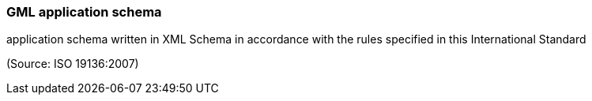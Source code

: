 === GML application schema

application schema written in XML Schema in accordance with the rules specified in this International Standard

(Source: ISO 19136:2007)

